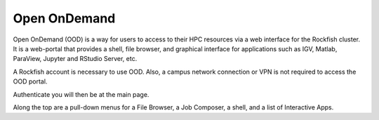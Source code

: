 Open OnDemand
##############

Open OnDemand (OOD) is a way for users to access to their HPC resources via a web interface for the Rockfish cluster. It is a web-portal that provides a shell, file browser, and graphical interface for applications such as IGV, Matlab, ParaView, Jupyter and RStudio Server, etc.

A Rockfish account is necessary to use OOD. Also, a campus network connection or VPN is not required to access the OOD portal.

|ood1|

Authenticate you will then be at the main page.



Along the top are a pull-down menus for a File Browser, a Job Composer, a shell, and a list of Interactive Apps.


.. |ood1| image:: images/ood1.png
  :alt: Login
  :width: 60 %
